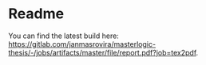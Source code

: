 * Readme
  You can find the latest build here: [[https://gitlab.com/janmasrovira/masterlogic-thesis/-/jobs/artifacts/master/file/report.pdf?job=tex2pdf]].
